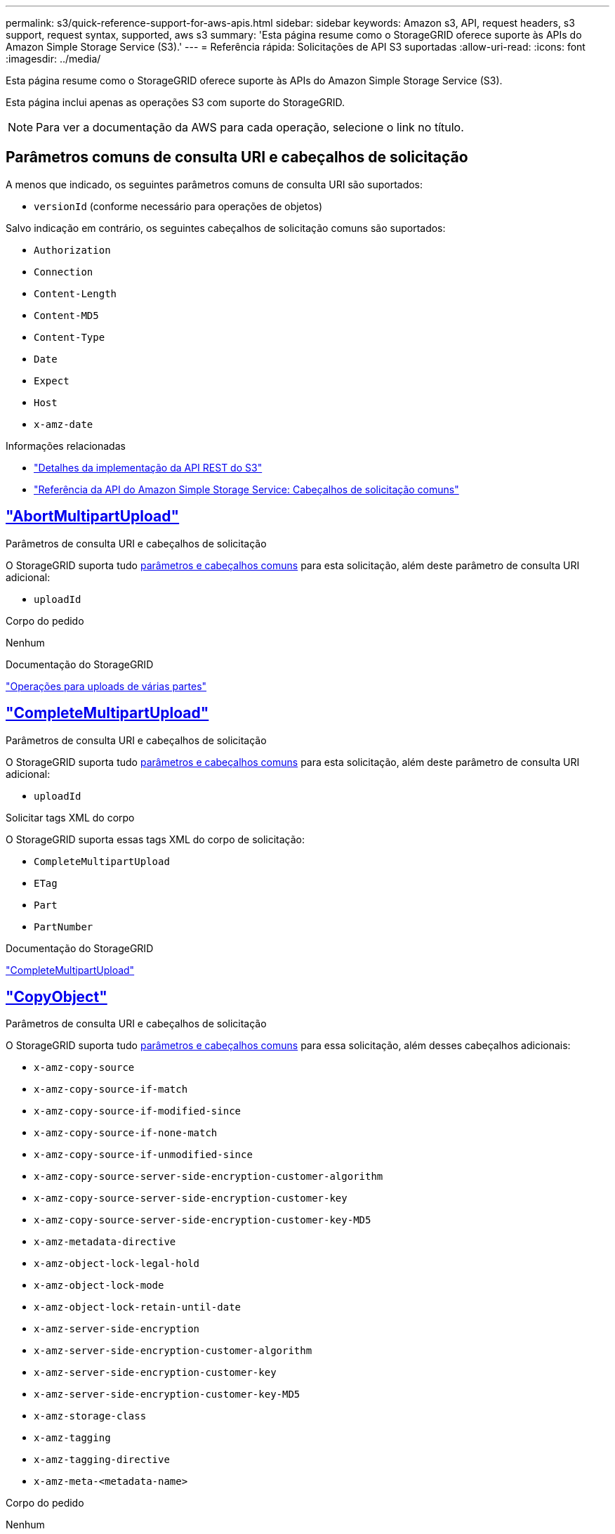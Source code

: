 ---
permalink: s3/quick-reference-support-for-aws-apis.html 
sidebar: sidebar 
keywords: Amazon s3, API, request headers, s3 support, request syntax, supported, aws s3 
summary: 'Esta página resume como o StorageGRID oferece suporte às APIs do Amazon Simple Storage Service (S3).' 
---
= Referência rápida: Solicitações de API S3 suportadas
:allow-uri-read: 
:icons: font
:imagesdir: ../media/


[role="lead"]
Esta página resume como o StorageGRID oferece suporte às APIs do Amazon Simple Storage Service (S3).

Esta página inclui apenas as operações S3 com suporte do StorageGRID.


NOTE: Para ver a documentação da AWS para cada operação, selecione o link no título.



== Parâmetros comuns de consulta URI e cabeçalhos de solicitação

A menos que indicado, os seguintes parâmetros comuns de consulta URI são suportados:

* `versionId` (conforme necessário para operações de objetos)


Salvo indicação em contrário, os seguintes cabeçalhos de solicitação comuns são suportados:

* `Authorization`
* `Connection`
* `Content-Length`
* `Content-MD5`
* `Content-Type`
* `Date`
* `Expect`
* `Host`
* `x-amz-date`


.Informações relacionadas
* link:../s3/s3-rest-api-supported-operations-and-limitations.html["Detalhes da implementação da API REST do S3"]
* https://docs.aws.amazon.com/AmazonS3/latest/API/RESTCommonRequestHeaders.html["Referência da API do Amazon Simple Storage Service: Cabeçalhos de solicitação comuns"^]




== https://docs.aws.amazon.com/AmazonS3/latest/API/API_AbortMultipartUpload.html["AbortMultipartUpload"^]

.Parâmetros de consulta URI e cabeçalhos de solicitação
O StorageGRID suporta tudo <<common-params,parâmetros e cabeçalhos comuns>> para esta solicitação, além deste parâmetro de consulta URI adicional:

* `uploadId`


.Corpo do pedido
Nenhum

.Documentação do StorageGRID
link:operations-for-multipart-uploads.html["Operações para uploads de várias partes"]



== https://docs.aws.amazon.com/AmazonS3/latest/API/API_CompleteMultipartUpload.html["CompleteMultipartUpload"^]

.Parâmetros de consulta URI e cabeçalhos de solicitação
O StorageGRID suporta tudo <<common-params,parâmetros e cabeçalhos comuns>> para esta solicitação, além deste parâmetro de consulta URI adicional:

* `uploadId`


.Solicitar tags XML do corpo
O StorageGRID suporta essas tags XML do corpo de solicitação:

* `CompleteMultipartUpload`
* `ETag`
* `Part`
* `PartNumber`


.Documentação do StorageGRID
link:complete-multipart-upload.html["CompleteMultipartUpload"]



== https://docs.aws.amazon.com/AmazonS3/latest/API/API_CopyObject.html["CopyObject"^]

.Parâmetros de consulta URI e cabeçalhos de solicitação
O StorageGRID suporta tudo <<common-params,parâmetros e cabeçalhos comuns>> para essa solicitação, além desses cabeçalhos adicionais:

* `x-amz-copy-source`
* `x-amz-copy-source-if-match`
* `x-amz-copy-source-if-modified-since`
* `x-amz-copy-source-if-none-match`
* `x-amz-copy-source-if-unmodified-since`
* `x-amz-copy-source-server-side-encryption-customer-algorithm`
* `x-amz-copy-source-server-side-encryption-customer-key`
* `x-amz-copy-source-server-side-encryption-customer-key-MD5`
* `x-amz-metadata-directive`
* `x-amz-object-lock-legal-hold`
* `x-amz-object-lock-mode`
* `x-amz-object-lock-retain-until-date`
* `x-amz-server-side-encryption`
* `x-amz-server-side-encryption-customer-algorithm`
* `x-amz-server-side-encryption-customer-key`
* `x-amz-server-side-encryption-customer-key-MD5`
* `x-amz-storage-class`
* `x-amz-tagging`
* `x-amz-tagging-directive`
* `x-amz-meta-<metadata-name>`


.Corpo do pedido
Nenhum

.Documentação do StorageGRID
link:put-object-copy.html["CopyObject"]



== https://docs.aws.amazon.com/AmazonS3/latest/API/API_CreateBucket.html["CreateBucket"^]

.Parâmetros de consulta URI e cabeçalhos de solicitação
O StorageGRID suporta tudo <<common-params,parâmetros e cabeçalhos comuns>> para essa solicitação, além desses cabeçalhos adicionais:

* `x-amz-bucket-object-lock-enabled`


.Corpo do pedido
O StorageGRID oferece suporte a todos os parâmetros de corpo de solicitação definidos pela API REST do Amazon S3 no momento da implementação.

.Documentação do StorageGRID
link:operations-on-buckets.html["Operações em baldes"]



== https://docs.aws.amazon.com/AmazonS3/latest/API/API_CreateMultipartUpload.html["CreateMultipartUpload"^]

.Parâmetros de consulta URI e cabeçalhos de solicitação
O StorageGRID suporta tudo <<common-params,parâmetros e cabeçalhos comuns>> para essa solicitação, além desses cabeçalhos adicionais:

* `Cache-Control`
* `Content-Disposition`
* `Content-Encoding`
* `Content-Language`
* `Expires`
* `x-amz-server-side-encryption`
* `x-amz-storage-class`
* `x-amz-server-side-encryption-customer-algorithm`
* `x-amz-server-side-encryption-customer-key`
* `x-amz-server-side-encryption-customer-key-MD5`
* `x-amz-tagging`
* `x-amz-object-lock-mode`
* `x-amz-object-lock-retain-until-date`
* `x-amz-object-lock-legal-hold`
* `x-amz-meta-<metadata-name>`


.Corpo do pedido
Nenhum

.Documentação do StorageGRID
link:initiate-multipart-upload.html["CreateMultipartUpload"]



== https://docs.aws.amazon.com/AmazonS3/latest/API/API_DeleteBucket.html["DeleteBucket"^]

.Parâmetros de consulta URI e cabeçalhos de solicitação
O StorageGRID oferece suporte a tudo <<common-params,parâmetros e cabeçalhos comuns>> para essa solicitação.

.Documentação do StorageGRID
link:operations-on-buckets.html["Operações em baldes"]



== https://docs.aws.amazon.com/AmazonS3/latest/API/API_DeleteBucketCors.html["DeleteBucketCors"^]

.Parâmetros de consulta URI e cabeçalhos de solicitação
O StorageGRID oferece suporte a tudo <<common-params,parâmetros e cabeçalhos comuns>> para essa solicitação.

.Corpo do pedido
Nenhum

.Documentação do StorageGRID
link:operations-on-buckets.html["Operações em baldes"]



== https://docs.aws.amazon.com/AmazonS3/latest/API/API_DeleteBucketEncryption.html["DeleteBucketEncryption"^]

.Parâmetros de consulta URI e cabeçalhos de solicitação
O StorageGRID oferece suporte a tudo <<common-params,parâmetros e cabeçalhos comuns>> para essa solicitação.

.Corpo do pedido
Nenhum

.Documentação do StorageGRID
link:operations-on-buckets.html["Operações em baldes"]



== https://docs.aws.amazon.com/AmazonS3/latest/API/API_DeleteBucketLifecycle.html["DeleteBucketLifecycle"^]

.Parâmetros de consulta URI e cabeçalhos de solicitação
O StorageGRID oferece suporte a tudo <<common-params,parâmetros e cabeçalhos comuns>> para essa solicitação.

.Corpo do pedido
Nenhum

.Documentação do StorageGRID
* link:operations-on-buckets.html["Operações em baldes"]
* link:create-s3-lifecycle-configuration.html["Crie a configuração do ciclo de vida do S3"]




== https://docs.aws.amazon.com/AmazonS3/latest/API/API_DeleteBucketPolicy.html["DeleteBucketPolicy"^]

.Parâmetros de consulta URI e cabeçalhos de solicitação
O StorageGRID oferece suporte a tudo <<common-params,parâmetros e cabeçalhos comuns>> para essa solicitação.

.Corpo do pedido
Nenhum

.Documentação do StorageGRID
link:operations-on-buckets.html["Operações em baldes"]



== https://docs.aws.amazon.com/AmazonS3/latest/API/API_DeleteBucketReplication.html["DeleteBucketReplication"^]

.Parâmetros de consulta URI e cabeçalhos de solicitação
O StorageGRID oferece suporte a tudo <<common-params,parâmetros e cabeçalhos comuns>> para essa solicitação.

.Corpo do pedido
Nenhum

.Documentação do StorageGRID
link:operations-on-buckets.html["Operações em baldes"]



== https://docs.aws.amazon.com/AmazonS3/latest/API/API_DeleteBucketTagging.html["DeleteBucketTagging"^]

.Parâmetros de consulta URI e cabeçalhos de solicitação
O StorageGRID oferece suporte a tudo <<common-params,parâmetros e cabeçalhos comuns>> para essa solicitação.

.Corpo do pedido
Nenhum

.Documentação do StorageGRID
link:operations-on-buckets.html["Operações em baldes"]



== https://docs.aws.amazon.com/AmazonS3/latest/API/API_DeleteObject.html["DeleteObject"^]

.Parâmetros de consulta URI e cabeçalhos de solicitação
O StorageGRID oferece suporte a tudo <<common-params,parâmetros e cabeçalhos comuns>> para essa solicitação, além deste cabeçalho de solicitação adicional:

* `x-amz-bypass-governance-retention`


.Corpo do pedido
Nenhum

.Documentação do StorageGRID
link:operations-on-objects.html["Operações em objetos"]



== https://docs.aws.amazon.com/AmazonS3/latest/API/API_DeleteObjects.html["DeleteObjects"^]

.Parâmetros de consulta URI e cabeçalhos de solicitação
O StorageGRID oferece suporte a tudo <<common-params,parâmetros e cabeçalhos comuns>> para essa solicitação, além deste cabeçalho de solicitação adicional:

* `x-amz-bypass-governance-retention`


.Corpo do pedido
O StorageGRID oferece suporte a todos os parâmetros de corpo de solicitação definidos pela API REST do Amazon S3 no momento da implementação.

.Documentação do StorageGRID
link:operations-on-objects.html["Operações em objetos"]



== https://docs.aws.amazon.com/AmazonS3/latest/API/API_DeleteObjectTagging.html["DeleteObjectTagging"^]

O StorageGRID oferece suporte a tudo <<common-params,parâmetros e cabeçalhos comuns>> para essa solicitação.

.Corpo do pedido
Nenhum

.Documentação do StorageGRID
link:operations-on-objects.html["Operações em objetos"]



== https://docs.aws.amazon.com/AmazonS3/latest/API/API_GetBucketAcl.html["GetBucketAcl"^]

.Parâmetros de consulta URI e cabeçalhos de solicitação
O StorageGRID oferece suporte a tudo <<common-params,parâmetros e cabeçalhos comuns>> para essa solicitação.

.Corpo do pedido
Nenhum

.Documentação do StorageGRID
link:operations-on-buckets.html["Operações em baldes"]



== https://docs.aws.amazon.com/AmazonS3/latest/API/API_GetBucketCors.html["GetBucketCors"^]

.Parâmetros de consulta URI e cabeçalhos de solicitação
O StorageGRID oferece suporte a tudo <<common-params,parâmetros e cabeçalhos comuns>> para essa solicitação.

.Corpo do pedido
Nenhum

.Documentação do StorageGRID
link:operations-on-buckets.html["Operações em baldes"]



== https://docs.aws.amazon.com/AmazonS3/latest/API/API_GetBucketEncryption.html["GetBucketEncryption"^]

.Parâmetros de consulta URI e cabeçalhos de solicitação
O StorageGRID oferece suporte a tudo <<common-params,parâmetros e cabeçalhos comuns>> para essa solicitação.

.Corpo do pedido
Nenhum

.Documentação do StorageGRID
link:operations-on-buckets.html["Operações em baldes"]



== https://docs.aws.amazon.com/AmazonS3/latest/API/API_GetBucketLifecycleConfiguration.html["GetBucketLifecycleConfiguration"^]

.Parâmetros de consulta URI e cabeçalhos de solicitação
O StorageGRID oferece suporte a tudo <<common-params,parâmetros e cabeçalhos comuns>> para essa solicitação.

.Corpo do pedido
Nenhum

.Documentação do StorageGRID
* link:operations-on-buckets.html["Operações em baldes"]
* link:create-s3-lifecycle-configuration.html["Crie a configuração do ciclo de vida do S3"]




== https://docs.aws.amazon.com/AmazonS3/latest/API/API_GetBucketLocation.html["GetBucketlocalização"^]

.Parâmetros de consulta URI e cabeçalhos de solicitação
O StorageGRID oferece suporte a tudo <<common-params,parâmetros e cabeçalhos comuns>> para essa solicitação.

.Corpo do pedido
Nenhum

.Documentação do StorageGRID
link:operations-on-buckets.html["Operações em baldes"]



== https://docs.aws.amazon.com/AmazonS3/latest/API/API_GetBucketNotificationConfiguration.html["GetBucketNotificationConfiguration"^]

.Parâmetros de consulta URI e cabeçalhos de solicitação
O StorageGRID oferece suporte a tudo <<common-params,parâmetros e cabeçalhos comuns>> para essa solicitação.

.Corpo do pedido
Nenhum

.Documentação do StorageGRID
link:operations-on-buckets.html["Operações em baldes"]



== https://docs.aws.amazon.com/AmazonS3/latest/API/API_GetBucketPolicy.html["Política de GetBucketPolicy"^]

.Parâmetros de consulta URI e cabeçalhos de solicitação
O StorageGRID oferece suporte a tudo <<common-params,parâmetros e cabeçalhos comuns>> para essa solicitação.

.Corpo do pedido
Nenhum

.Documentação do StorageGRID
link:operations-on-buckets.html["Operações em baldes"]



== https://docs.aws.amazon.com/AmazonS3/latest/API/API_GetBucketReplication.html["GetBucketReplication"^]

.Parâmetros de consulta URI e cabeçalhos de solicitação
O StorageGRID oferece suporte a tudo <<common-params,parâmetros e cabeçalhos comuns>> para essa solicitação.

.Corpo do pedido
Nenhum

.Documentação do StorageGRID
link:operations-on-buckets.html["Operações em baldes"]



== https://docs.aws.amazon.com/AmazonS3/latest/API/API_GetBucketTagging.html["GetBucketTagging"^]

.Parâmetros de consulta URI e cabeçalhos de solicitação
O StorageGRID oferece suporte a tudo <<common-params,parâmetros e cabeçalhos comuns>> para essa solicitação.

.Corpo do pedido
Nenhum

.Documentação do StorageGRID
link:operations-on-buckets.html["Operações em baldes"]



== https://docs.aws.amazon.com/AmazonS3/latest/API/API_GetBucketVersioning.html["GetBucketControle de versão"^]

.Parâmetros de consulta URI e cabeçalhos de solicitação
O StorageGRID oferece suporte a tudo <<common-params,parâmetros e cabeçalhos comuns>> para essa solicitação.

.Corpo do pedido
Nenhum

.Documentação do StorageGRID
link:operations-on-buckets.html["Operações em baldes"]



== https://docs.aws.amazon.com/AmazonS3/latest/API/API_GetObject.html["GetObject"^]

.Parâmetros de consulta URI e cabeçalhos de solicitação
O StorageGRID suporta tudo <<common-params,parâmetros e cabeçalhos comuns>> para esta solicitação, além destes parâmetros de consulta URI adicionais:

* `partNumber`
* `response-cache-control`
* `response-content-disposition`
* `response-content-encoding`
* `response-content-language`
* `response-content-type`
* `response-expires`


E esses cabeçalhos de solicitação adicionais:

* `Range`
* `x-amz-server-side-encryption-customer-algorithm`
* `x-amz-server-side-encryption-customer-key`
* `x-amz-server-side-encryption-customer-key-MD5`
* `If-Match`
* `If-Modified-Since`
* `If-None-Match`
* `If-Unmodified-Since`


.Corpo do pedido
Nenhum

.Documentação do StorageGRID
link:get-object.html["GetObject"]



== https://docs.aws.amazon.com/AmazonS3/latest/API/API_GetObjectAcl.html["GetObjectAcl"^]

.Parâmetros de consulta URI e cabeçalhos de solicitação
O StorageGRID oferece suporte a tudo <<common-params,parâmetros e cabeçalhos comuns>> para essa solicitação.

.Corpo do pedido
Nenhum

.Documentação do StorageGRID
link:operations-on-objects.html["Operações em objetos"]



== https://docs.aws.amazon.com/AmazonS3/latest/API/API_GetObjectLegalHold.html["GetObjectLegalHod"^]

.Parâmetros de consulta URI e cabeçalhos de solicitação
O StorageGRID oferece suporte a tudo <<common-params,parâmetros e cabeçalhos comuns>> para essa solicitação.

.Corpo do pedido
Nenhum

.Documentação do StorageGRID
link:../s3/use-s3-api-for-s3-object-lock.html["Use a API REST do S3 para configurar o bloqueio de objetos do S3"]



== https://docs.aws.amazon.com/AmazonS3/latest/API/API_GetObjectLockConfiguration.html["GetObjectLockConfiguration"^]

.Parâmetros de consulta URI e cabeçalhos de solicitação
O StorageGRID oferece suporte a tudo <<common-params,parâmetros e cabeçalhos comuns>> para essa solicitação.

.Corpo do pedido
Nenhum

.Documentação do StorageGRID
link:../s3/use-s3-api-for-s3-object-lock.html["Use a API REST do S3 para configurar o bloqueio de objetos do S3"]



== https://docs.aws.amazon.com/AmazonS3/latest/API/API_GetObjectRetention.html["GetObjectRetention"^]

.Parâmetros de consulta URI e cabeçalhos de solicitação
O StorageGRID oferece suporte a tudo <<common-params,parâmetros e cabeçalhos comuns>> para essa solicitação.

.Corpo do pedido
Nenhum

.Documentação do StorageGRID
link:../s3/use-s3-api-for-s3-object-lock.html["Use a API REST do S3 para configurar o bloqueio de objetos do S3"]



== https://docs.aws.amazon.com/AmazonS3/latest/API/API_GetObjectTagging.html["GetObjectTagging"^]

.Parâmetros de consulta URI e cabeçalhos de solicitação
O StorageGRID oferece suporte a tudo <<common-params,parâmetros e cabeçalhos comuns>> para essa solicitação.

.Corpo do pedido
Nenhum

.Documentação do StorageGRID
link:operations-on-objects.html["Operações em objetos"]



== https://docs.aws.amazon.com/AmazonS3/latest/API/API_HeadBucket.html["Balde para a cabeça"^]

.Parâmetros de consulta URI e cabeçalhos de solicitação
O StorageGRID oferece suporte a tudo <<common-params,parâmetros e cabeçalhos comuns>> para essa solicitação.

.Corpo do pedido
Nenhum

.Documentação do StorageGRID
link:operations-on-buckets.html["Operações em baldes"]



== https://docs.aws.amazon.com/AmazonS3/latest/API/API_HeadObject.html["HeadObject"^]

.Parâmetros de consulta URI e cabeçalhos de solicitação
O StorageGRID suporta tudo <<common-params,parâmetros e cabeçalhos comuns>> para essa solicitação, além desses cabeçalhos adicionais:

* `x-amz-server-side-encryption-customer-algorithm`
* `x-amz-server-side-encryption-customer-key`
* `x-amz-server-side-encryption-customer-key-MD5`
* `If-Match`
* `If-Modified-Since`
* `If-None-Match`
* `If-Unmodified-Since`
* `Range`


.Corpo do pedido
Nenhum

.Documentação do StorageGRID
link:head-object.html["HeadObject"]



== https://docs.aws.amazon.com/AmazonS3/latest/API/API_ListBuckets.html["ListBuckets"^]

.Parâmetros de consulta URI e cabeçalhos de solicitação
O StorageGRID oferece suporte a tudo <<common-params,parâmetros e cabeçalhos comuns>> para essa solicitação.

.Corpo do pedido
Nenhum

.Documentação do StorageGRID
link:operations-on-the-service.html["Operações no serviço > ListBuckets"]



== https://docs.aws.amazon.com/AmazonS3/latest/API/API_ListMultipartUploads.html["ListMultipartUploads"^]

.Parâmetros de consulta URI e cabeçalhos de solicitação
O StorageGRID suporta tudo <<common-params,parâmetros e cabeçalhos comuns>> para essa solicitação, além desses parâmetros adicionais:

* `delimiter`
* `encoding-type`
* `key-marker`
* `max-uploads`
* `prefix`
* `upload-id-marker`


.Corpo do pedido
Nenhum

.Documentação do StorageGRID
link:list-multipart-uploads.html["ListMultipartUploads"]



== https://docs.aws.amazon.com/AmazonS3/latest/API/API_ListObjects.html["ListObjects"^]

.Parâmetros de consulta URI e cabeçalhos de solicitação
O StorageGRID suporta tudo <<common-params,parâmetros e cabeçalhos comuns>> para essa solicitação, além desses parâmetros adicionais:

* `delimiter`
* `encoding-type`
* `marker`
* `max-keys`
* `prefix`


.Corpo do pedido
Nenhum

.Documentação do StorageGRID
link:operations-on-buckets.html["Operações em baldes"]



== https://docs.aws.amazon.com/AmazonS3/latest/API/API_ListObjectsV2.html["ListObjectsV2"^]

.Parâmetros de consulta URI e cabeçalhos de solicitação
O StorageGRID suporta tudo <<common-params,parâmetros e cabeçalhos comuns>> para essa solicitação, além desses parâmetros adicionais:

* `continuation-token`
* `delimiter`
* `encoding-type`
* `fetch-owner`
* `max-keys`
* `prefix`
* `start-after`


.Corpo do pedido
Nenhum

.Documentação do StorageGRID
link:operations-on-buckets.html["Operações em baldes"]



== https://docs.aws.amazon.com/AmazonS3/latest/API/API_ListObjectVersions.html["ListObjectVersions"^]

.Parâmetros de consulta URI e cabeçalhos de solicitação
O StorageGRID suporta tudo <<common-params,parâmetros e cabeçalhos comuns>> para essa solicitação, além desses parâmetros adicionais:

* `delimiter`
* `encoding-type`
* `key-marker`
* `max-keys`
* `prefix`
* `version-id-marker`


.Corpo do pedido
Nenhum

.Documentação do StorageGRID
link:operations-on-buckets.html["Operações em baldes"]



== https://docs.aws.amazon.com/AmazonS3/latest/API/API_ListParts.html["ListParts"^]

.Parâmetros de consulta URI e cabeçalhos de solicitação
O StorageGRID suporta tudo <<common-params,parâmetros e cabeçalhos comuns>> para essa solicitação, além desses parâmetros adicionais:

* `max-parts`
* `part-number-marker`
* `uploadId`


.Corpo do pedido
Nenhum

.Documentação do StorageGRID
link:list-multipart-uploads.html["ListMultipartUploads"]



== https://docs.aws.amazon.com/AmazonS3/latest/API/API_PutBucketCors.html["PutBucketCors"^]

.Parâmetros de consulta URI e cabeçalhos de solicitação
O StorageGRID oferece suporte a tudo <<common-params,parâmetros e cabeçalhos comuns>> para essa solicitação.

.Corpo do pedido
O StorageGRID oferece suporte a todos os parâmetros de corpo de solicitação definidos pela API REST do Amazon S3 no momento da implementação.

.Documentação do StorageGRID
link:operations-on-buckets.html["Operações em baldes"]



== https://docs.aws.amazon.com/AmazonS3/latest/API/API_PutBucketEncryption.html["PutBucketEncryption"^]

.Parâmetros de consulta URI e cabeçalhos de solicitação
O StorageGRID oferece suporte a tudo <<common-params,parâmetros e cabeçalhos comuns>> para essa solicitação.

.Solicitar tags XML do corpo
O StorageGRID suporta essas tags XML do corpo de solicitação:

* `ApplyServerSideEncryptionByDefault`
* `Rule`
* `ServerSideEncryptionConfiguration`
* `SSEAlgorithm`


.Documentação do StorageGRID
link:operations-on-buckets.html["Operações em baldes"]



== https://docs.aws.amazon.com/AmazonS3/latest/API/API_PutBucketLifecycleConfiguration.html["PutBucketLifecycleConfiguration"^]

.Parâmetros de consulta URI e cabeçalhos de solicitação
O StorageGRID oferece suporte a tudo <<common-params,parâmetros e cabeçalhos comuns>> para essa solicitação.

.Solicitar tags XML do corpo
O StorageGRID suporta essas tags XML do corpo de solicitação:

* `And`
* `Days`
* `Expiration`
* `ExpiredObjectDeleteMarker`
* `Filter`
* `ID`
* `Key`
* `LifecycleConfiguration`
* `NewerNoncurrentVersions`
* `NoncurrentDays`
* `NoncurrentVersionExpiration`
* `Prefix`
* `Rule`
* `Status`
* `Tag`
* `Value`


.Documentação do StorageGRID
* link:operations-on-buckets.html["Operações em baldes"]
* link:create-s3-lifecycle-configuration.html["Crie a configuração do ciclo de vida do S3"]




== https://docs.aws.amazon.com/AmazonS3/latest/API/API_PutBucketNotificationConfiguration.html["PutBucketNotificationConfiguration"^]

.Parâmetros de consulta URI e cabeçalhos de solicitação
O StorageGRID oferece suporte a tudo <<common-params,parâmetros e cabeçalhos comuns>> para essa solicitação.

.Solicitar tags XML do corpo
O StorageGRID suporta essas tags XML do corpo de solicitação:

* `Event`
* `Filter`
* `FilterRule`
* `Id`
* `Name`
* `NotificationConfiguration`
* `Prefix`
* `S3Key`
* `Suffix`
* `Topic`
* `TopicConfiguration`
* `Value`


.Documentação do StorageGRID
link:operations-on-buckets.html["Operações em baldes"]



== https://docs.aws.amazon.com/AmazonS3/latest/API/API_PutBucketPolicy.html["Política de PutBucketPolicy"^]

.Parâmetros de consulta URI e cabeçalhos de solicitação
O StorageGRID oferece suporte a tudo <<common-params,parâmetros e cabeçalhos comuns>> para essa solicitação.

.Corpo do pedido
Para obter detalhes sobre os campos de corpo JSON suportados, link:bucket-and-group-access-policies.html["Use políticas de acesso de grupo e bucket"]consulte .



== https://docs.aws.amazon.com/AmazonS3/latest/API/API_PutBucketReplication.html["PutBucketReplication"^]

.Parâmetros de consulta URI e cabeçalhos de solicitação
O StorageGRID oferece suporte a tudo <<common-params,parâmetros e cabeçalhos comuns>> para essa solicitação.

.Solicitar tags XML do corpo
* `Bucket`
* `Destination`
* `Prefix`
* `ReplicationConfiguration`
* `Rule`
* `Status`
* `StorageClass`


.Documentação do StorageGRID
link:operations-on-buckets.html["Operações em baldes"]



== https://docs.aws.amazon.com/AmazonS3/latest/API/API_PutBucketTagging.html["PutBucketTagging"^]

.Parâmetros de consulta URI e cabeçalhos de solicitação
O StorageGRID oferece suporte a tudo <<common-params,parâmetros e cabeçalhos comuns>> para essa solicitação.

.Corpo do pedido
O StorageGRID oferece suporte a todos os parâmetros de corpo de solicitação definidos pela API REST do Amazon S3 no momento da implementação.

.Documentação do StorageGRID
link:operations-on-buckets.html["Operações em baldes"]



== https://docs.aws.amazon.com/AmazonS3/latest/API/API_PutBucketVersioning.html["PutBucketControle de versão"^]

.Parâmetros de consulta URI e cabeçalhos de solicitação
O StorageGRID oferece suporte a tudo <<common-params,parâmetros e cabeçalhos comuns>> para essa solicitação.

.Solicitar parâmetros do corpo
O StorageGRID suporta estes parâmetros do corpo do pedido:

* `VersioningConfiguration`
* `Status`


.Documentação do StorageGRID
link:operations-on-buckets.html["Operações em baldes"]



== https://docs.aws.amazon.com/AmazonS3/latest/API/API_PutObject.html["PutObject"^]

.Parâmetros de consulta URI e cabeçalhos de solicitação
O StorageGRID suporta tudo <<common-params,parâmetros e cabeçalhos comuns>> para essa solicitação, além desses cabeçalhos adicionais:

* `Cache-Control`
* `Content-Disposition`
* `Content-Encoding`
* `Content-Language`
* `x-amz-server-side-encryption`
* `x-amz-storage-class`
* `x-amz-server-side-encryption-customer-algorithm`
* `x-amz-server-side-encryption-customer-key`
* `x-amz-server-side-encryption-customer-key-MD5`
* `x-amz-tagging`
* `x-amz-object-lock-mode`
* `x-amz-object-lock-retain-until-date`
* `x-amz-object-lock-legal-hold`
* `x-amz-meta-<metadata-name>`


.Corpo do pedido
* Dados binários do objeto


.Documentação do StorageGRID
link:put-object.html["PutObject"]



== https://docs.aws.amazon.com/AmazonS3/latest/API/API_PutObjectLegalHold.html["PutObjectLegalHod"^]

.Parâmetros de consulta URI e cabeçalhos de solicitação
O StorageGRID oferece suporte a tudo <<common-params,parâmetros e cabeçalhos comuns>> para essa solicitação.

.Corpo do pedido
O StorageGRID oferece suporte a todos os parâmetros de corpo de solicitação definidos pela API REST do Amazon S3 no momento da implementação.

.Documentação do StorageGRID
link:use-s3-api-for-s3-object-lock.html["Use a API REST do S3 para configurar o bloqueio de objetos do S3"]



== https://docs.aws.amazon.com/AmazonS3/latest/API/API_PutObjectLockConfiguration.html["PutObjectLockConfiguration"^]

.Parâmetros de consulta URI e cabeçalhos de solicitação
O StorageGRID oferece suporte a tudo <<common-params,parâmetros e cabeçalhos comuns>> para essa solicitação.

.Corpo do pedido
O StorageGRID oferece suporte a todos os parâmetros de corpo de solicitação definidos pela API REST do Amazon S3 no momento da implementação.

.Documentação do StorageGRID
link:use-s3-api-for-s3-object-lock.html["Use a API REST do S3 para configurar o bloqueio de objetos do S3"]



== https://docs.aws.amazon.com/AmazonS3/latest/API/API_PutObjectRetention.html["Retenção PutObjectRetention"^]

.Parâmetros de consulta URI e cabeçalhos de solicitação
O StorageGRID suporta tudo <<common-params,parâmetros e cabeçalhos comuns>> para esta solicitação, além deste cabeçalho adicional:

* `x-amz-bypass-governance-retention`


.Corpo do pedido
O StorageGRID oferece suporte a todos os parâmetros de corpo de solicitação definidos pela API REST do Amazon S3 no momento da implementação.

.Documentação do StorageGRID
link:use-s3-api-for-s3-object-lock.html["Use a API REST do S3 para configurar o bloqueio de objetos do S3"]



== https://docs.aws.amazon.com/AmazonS3/latest/API/API_PutObjectTagging.html["Marcação de objetos"^]

.Parâmetros de consulta URI e cabeçalhos de solicitação
O StorageGRID oferece suporte a tudo <<common-params,parâmetros e cabeçalhos comuns>> para essa solicitação.

.Corpo do pedido
O StorageGRID oferece suporte a todos os parâmetros de corpo de solicitação definidos pela API REST do Amazon S3 no momento da implementação.

.Documentação do StorageGRID
link:operations-on-objects.html["Operações em objetos"]



== https://docs.aws.amazon.com/AmazonS3/latest/API/API_RestoreObject.html["RestoreObject"^]

.Parâmetros de consulta URI e cabeçalhos de solicitação
O StorageGRID oferece suporte a tudo <<common-params,parâmetros e cabeçalhos comuns>> para essa solicitação.

.Corpo do pedido
Para obter detalhes sobre os campos corpo suportados, link:post-object-restore.html["RestoreObject"]consulte .



== https://docs.aws.amazon.com/AmazonS3/latest/API/API_SelectObjectContent.html["Selecione ObjectContent"^]

.Parâmetros de consulta URI e cabeçalhos de solicitação
O StorageGRID oferece suporte a tudo <<common-params,parâmetros e cabeçalhos comuns>> para essa solicitação.

.Corpo do pedido
Para obter detalhes sobre os campos do corpo suportados, consulte o seguinte:

* link:use-s3-select.html["Utilize S3 Select (Selecionar)"]
* link:select-object-content.html["Selecione ObjectContent"]




== https://docs.aws.amazon.com/AmazonS3/latest/API/API_UploadPart.html["UploadPart"^]

.Parâmetros de consulta URI e cabeçalhos de solicitação
O StorageGRID suporta tudo <<common-params,parâmetros e cabeçalhos comuns>> para esta solicitação, além destes parâmetros de consulta URI adicionais:

* `partNumber`
* `uploadId`


E esses cabeçalhos de solicitação adicionais:

* `x-amz-server-side-encryption-customer-algorithm`
* `x-amz-server-side-encryption-customer-key`
* `x-amz-server-side-encryption-customer-key-MD5`


.Corpo do pedido
* Dados binários da peça


.Documentação do StorageGRID
link:upload-part.html["UploadPart"]



== https://docs.aws.amazon.com/AmazonS3/latest/API/API_UploadPartCopy.html["UploadPartCopy"^]

.Parâmetros de consulta URI e cabeçalhos de solicitação
O StorageGRID suporta tudo <<common-params,parâmetros e cabeçalhos comuns>> para esta solicitação, além destes parâmetros de consulta URI adicionais:

* `partNumber`
* `uploadId`


E esses cabeçalhos de solicitação adicionais:

* `x-amz-copy-source`
* `x-amz-copy-source-if-match`
* `x-amz-copy-source-if-modified-since`
* `x-amz-copy-source-if-none-match`
* `x-amz-copy-source-if-unmodified-since`
* `x-amz-copy-source-range`
* `x-amz-server-side-encryption-customer-algorithm`
* `x-amz-server-side-encryption-customer-key`
* `x-amz-server-side-encryption-customer-key-MD5`
* `x-amz-copy-source-server-side-encryption-customer-algorithm`
* `x-amz-copy-source-server-side-encryption-customer-key`
* `x-amz-copy-source-server-side-encryption-customer-key-MD5`


.Corpo do pedido
Nenhum

.Documentação do StorageGRID
link:upload-part-copy.html["UploadPartCopy"]
